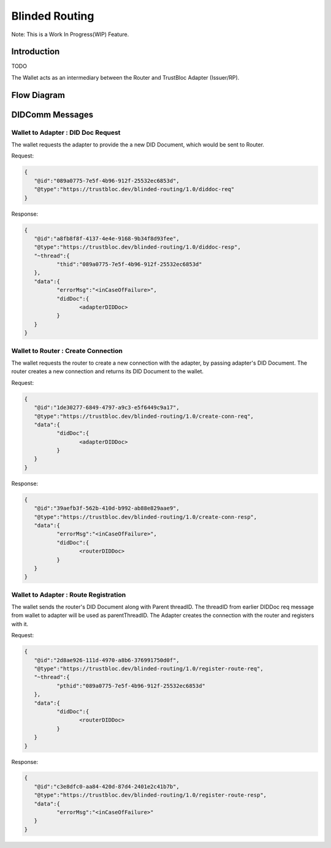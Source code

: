 ###############
Blinded Routing
###############

Note: This is a Work In Progress(WIP) Feature.

Introduction
************
TODO

The Wallet acts as an intermediary between the Router and TrustBloc Adapter (Issuer/RP).


Flow Diagram
************

.. image:: images/blinded_routing_flow.svg


DIDComm Messages
****************

Wallet to Adapter : DID Doc Request
===================================
The wallet requests the adapter to provide the a new DID Document, which would be sent to Router.

Request:

.. code:: json

.. code:: json

	{
	   "@id":"089a0775-7e5f-4b96-912f-25532ec6853d",
	   "@type":"https://trustbloc.dev/blinded-routing/1.0/diddoc-req"
	}

Response:

.. code:: json

	{
	   "@id":"a8fb8f8f-4137-4e4e-9168-9b34f8d93fee",
	   "@type":"https://trustbloc.dev/blinded-routing/1.0/diddoc-resp",
	   "~thread":{
		  "thid":"089a0775-7e5f-4b96-912f-25532ec6853d"
	   },
	   "data":{
		  "errorMsg":"<inCaseOfFailure>",
		  "didDoc":{
			 <adapterDIDDoc>
		  }
	   }
	}

Wallet to Router : Create Connection
====================================
The wallet requests the router to create a new connection with the adapter, by passing adapter's DID Document. The
router creates a new connection and returns its DID Document to the wallet.

Request:

.. code:: json

	{
	   "@id":"1de30277-6849-4797-a9c3-e5f6449c9a17",
	   "@type":"https://trustbloc.dev/blinded-routing/1.0/create-conn-req",
	   "data":{
		  "didDoc":{
			 <adapterDIDDoc>
		  }
	   }
	}

Response:

.. code:: json

	{
	   "@id":"39aefb3f-562b-410d-b992-ab88e829aae9",
	   "@type":"https://trustbloc.dev/blinded-routing/1.0/create-conn-resp",
	   "data":{
		  "errorMsg":"<inCaseOfFailure>",
		  "didDoc":{
			 <routerDIDDoc>
		  }
	   }
	}


Wallet to Adapter : Route Registration
======================================
The wallet sends the router's DID Document along with Parent threadID. The threadID from
earlier DIDDoc req message from wallet to adapter will be used as parentThreadID. The Adapter creates the connection
with the router and registers with it.

Request:

.. code:: json

	{
	   "@id":"2d8ae926-111d-4970-a8b6-376991750d0f",
	   "@type":"https://trustbloc.dev/blinded-routing/1.0/register-route-req",
	   "~thread":{
		  "pthid":"089a0775-7e5f-4b96-912f-25532ec6853d"
	   },
	   "data":{
		  "didDoc":{
			 <routerDIDDoc>
		  }
	   }
	}

Response:

.. code:: json

	{
	   "@id":"c3e8dfc0-aa84-420d-87d4-2401e2c41b7b",
	   "@type":"https://trustbloc.dev/blinded-routing/1.0/register-route-resp",
	   "data":{
		  "errorMsg":"<inCaseOfFailure>"
	   }
	}
